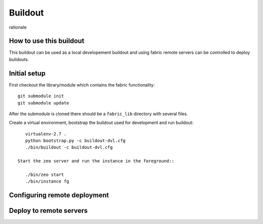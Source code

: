 Buildout
========

rationale

How to use this buildout
------------------------
This buildout can be used as a local developement buildout and using
fabric remote servers can be controlled to deploy buildouts.

Initial setup
-------------
First checkout the library/module which contains the fabric functionality::

    git submodule init
    git submodule update

After the submodule is cloned there should be a ``fabric_lib`` directory with
several files.

Create a virtual environment, bootstrap the buildout used for development
and run buildout::

    virtualenv-2.7 .
    python bootstrap.py -c buildout-dvl.cfg
    ./bin/buildout -c buildout-dvl.cfg

 Start the zeo server and run the instance in the foreground::

    ./bin/zeo start
    ./bin/instance fg



Configuring remote deployment
-----------------------------


Deploy to remote servers
------------------------



